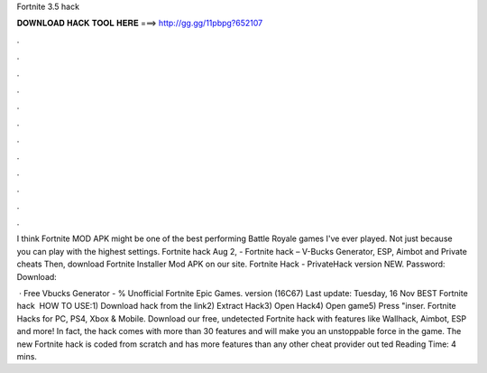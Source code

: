 Fortnite 3.5 hack



𝐃𝐎𝐖𝐍𝐋𝐎𝐀𝐃 𝐇𝐀𝐂𝐊 𝐓𝐎𝐎𝐋 𝐇𝐄𝐑𝐄 ===> http://gg.gg/11pbpg?652107



.



.



.



.



.



.



.



.



.



.



.



.

I think Fortnite MOD APK might be one of the best performing Battle Royale games I've ever played. Not just because you can play with the highest settings. Fortnite hack Aug 2, - Fortnite hack – V-Bucks Generator, ESP, Aimbot and Private cheats Then, download Fortnite Installer Mod APK on our site. Fortnite Hack - PrivateHack version NEW. Password: Download: 

 · Free Vbucks Generator - % Unofficial Fortnite Epic Games. version (16C67) Last update: Tuesday, 16 Nov  BEST Fortnite hack ️  HOW TO USE:1) Download hack from the link2) Extract Hack3) Open Hack4) Open game5) Press "inser. Fortnite Hacks for PC, PS4, Xbox & Mobile. Download our free, undetected Fortnite hack with features like Wallhack, Aimbot, ESP and more! In fact, the hack comes with more than 30 features and will make you an unstoppable force in the game. The new Fortnite hack is coded from scratch and has more features than any other cheat provider out ted Reading Time: 4 mins.

